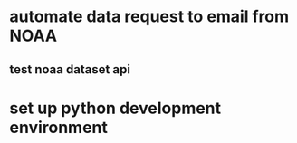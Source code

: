 * automate data request to email from NOAA 

** test noaa dataset api 

* set up python development environment

